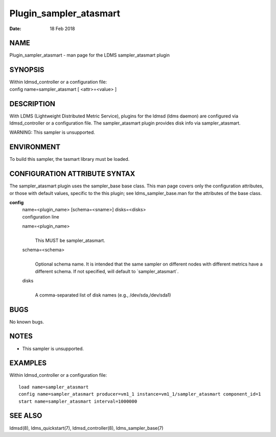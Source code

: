 =======================
Plugin_sampler_atasmart
=======================

:Date:   18 Feb 2018

NAME
====

Plugin_sampler_atasmart - man page for the LDMS sampler_atasmart plugin

SYNOPSIS
========

| Within ldmsd_controller or a configuration file:
| config name=sampler_atasmart [ <attr>=<value> ]

DESCRIPTION
===========

With LDMS (Lightweight Distributed Metric Service), plugins for the
ldmsd (ldms daemon) are configured via ldmsd_controller or a
configuration file. The sampler_atasmart plugin provides disk info via
sampler_atasmart.

WARNING: This sampler is unsupported.

ENVIRONMENT
===========

To build this sampler, the tasmart library must be loaded.

CONFIGURATION ATTRIBUTE SYNTAX
==============================

The sampler_atasmart plugin uses the sampler_base base class. This man
page covers only the configuration attributes, or those with default
values, specific to the this plugin; see ldms_sampler_base.man for the
attributes of the base class.

**config**
   | name=<plugin_name> [schema=<sname>] disks=<disks>
   | configuration line

   name=<plugin_name>
      |
      | This MUST be sampler_atasmart.

   schema=<schema>
      |
      | Optional schema name. It is intended that the same sampler on
        different nodes with different metrics have a different schema.
        If not specified, will default to \`sampler_atasmart`.

   disks
      |
      | A comma-separated list of disk names (e.g., /dev/sda,/dev/sda1)

BUGS
====

No known bugs.

NOTES
=====

-  This sampler is unsupported.

EXAMPLES
========

Within ldmsd_controller or a configuration file:

::

   load name=sampler_atasmart
   config name=sampler_atasmart producer=vm1_1 instance=vm1_1/sampler_atasmart component_id=1
   start name=sampler_atasmart interval=1000000

SEE ALSO
========

ldmsd(8), ldms_quickstart(7), ldmsd_controller(8), ldms_sampler_base(7)
